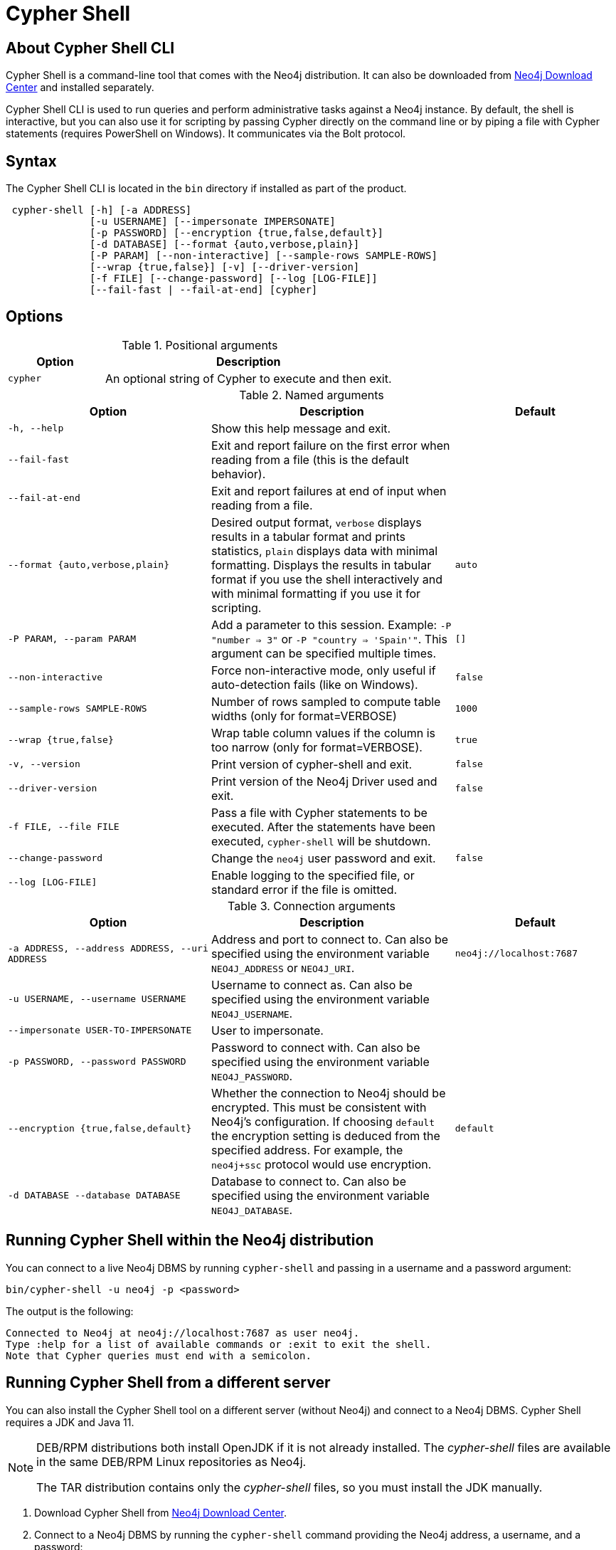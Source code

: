:description: Describes Neo4j Cypher Shell command-line interface (CLI) and how to use it.
[[cypher-shell]]
= Cypher Shell

[[cypher-shell-about]]
== About Cypher Shell CLI

Cypher Shell is a command-line tool that comes with the Neo4j distribution.
It can also be downloaded from link:https://neo4j.com/download-center/#cypher-shell[Neo4j Download Center] and installed separately.

Cypher Shell CLI is used to run queries and perform administrative tasks against a Neo4j instance.
By default, the shell is interactive, but you can also use it for scripting by passing Cypher directly on the command line or by piping a file with Cypher statements (requires PowerShell on Windows).
It communicates via the Bolt protocol.

[[cypher-shell-syntax]]
== Syntax

The Cypher Shell CLI is located in the `bin` directory if installed as part of the product.

----
 cypher-shell [-h] [-a ADDRESS]
              [-u USERNAME] [--impersonate IMPERSONATE]
              [-p PASSWORD] [--encryption {true,false,default}]
              [-d DATABASE] [--format {auto,verbose,plain}]
              [-P PARAM] [--non-interactive] [--sample-rows SAMPLE-ROWS]
              [--wrap {true,false}] [-v] [--driver-version]
              [-f FILE] [--change-password] [--log [LOG-FILE]]
              [--fail-fast | --fail-at-end] [cypher]
----

== Options

.Positional arguments
[options="header", cols="1m,3a"]
|===
| Option
| Description

|cypher
|An optional string of Cypher to execute and then exit.
|===

.Named arguments
[options="header", cols="5m,6a,4m"]
|===
| Option
| Description
| Default

|-h, --help
|Show this help message and exit.
|

|--fail-fast
| Exit and report failure on the first error when reading from a file (this is the default behavior).
|

| --fail-at-end
| Exit and report failures at end of input when reading from a file.
|

|--format {auto,verbose,plain}
|Desired output format, `verbose` displays results in a tabular format and prints statistics, `plain` displays data with minimal formatting.
Displays the results in tabular format if you use the shell interactively and with minimal formatting if you use it for scripting.
|auto

|-P PARAM, --param PARAM
|Add a parameter to this session. Example:  `-P  "number  => 3"` or `-P "country => 'Spain'"`. This argument can be specified multiple times.
|[]

|--non-interactive
|Force non-interactive mode, only useful if auto-detection fails (like on Windows).
|false

|--sample-rows SAMPLE-ROWS
|Number of rows sampled to compute table widths (only for format=VERBOSE)
|1000

|--wrap {true,false}
|Wrap table column values if the column is too narrow (only for format=VERBOSE).
|true

|-v, --version
|Print version of cypher-shell and exit.
|false

|--driver-version
|Print version of the Neo4j Driver used and exit.
|false

|-f FILE, --file FILE
|Pass a file with Cypher statements to be executed.  After the statements have been executed, `cypher-shell` will be shutdown.
|

|--change-password
|Change the `neo4j` user password and exit.
|false

|--log [LOG-FILE]
|Enable logging to the specified file, or standard error if the file is omitted.
|
|===

.Connection arguments
[options="header", cols="5m,6a,4m"]
|===
| Option
| Description
| Default

| -a ADDRESS, --address ADDRESS, --uri ADDRESS
| Address and port to connect to.
Can also be specified using the environment variable `NEO4J_ADDRESS` or `NEO4J_URI`.
|neo4j://localhost:7687

| -u USERNAME, --username USERNAME
| Username to connect as. Can also be specified using the environment variable `NEO4J_USERNAME`.
|

| --impersonate USER-TO-IMPERSONATE
| User to impersonate.
|

| -p PASSWORD, --password PASSWORD
| Password to connect with. Can also be specified using the environment variable `NEO4J_PASSWORD`.
|

| --encryption {true,false,default}
| Whether the connection to Neo4j should be encrypted.  This must be consistent with Neo4j's configuration. If choosing `default` the encryption setting is deduced from the specified address. For example, the `neo4j+ssc` protocol would use encryption.
| default

| -d DATABASE --database DATABASE
| Database to connect to. Can also be specified using the environment variable `NEO4J_DATABASE`.
|
|===

[[cypher-shell-run]]
== Running Cypher Shell within the Neo4j distribution

You can connect to a live Neo4j DBMS by running `cypher-shell` and passing in a username and a password argument:

[source, shell]
----
bin/cypher-shell -u neo4j -p <password>
----

The output is the following:

[queryresult]
----
Connected to Neo4j at neo4j://localhost:7687 as user neo4j.
Type :help for a list of available commands or :exit to exit the shell.
Note that Cypher queries must end with a semicolon.
----

[[cypher-shell-standalone]]
== Running Cypher Shell from a different server

You can also install the Cypher Shell tool on a different server (without Neo4j) and connect to a Neo4j DBMS.
Cypher Shell requires a JDK and Java 11.

[NOTE]
====
DEB/RPM distributions both install OpenJDK if it is not already installed.
The _cypher-shell_ files are available in the same DEB/RPM Linux repositories as Neo4j.

The TAR distribution contains only the _cypher-shell_ files, so you must install the JDK manually.
====

. Download Cypher Shell from link:https://neo4j.com/download-center/#cypher-shell[Neo4j Download Center].
. Connect to a Neo4j DBMS by running the `cypher-shell` command providing the Neo4j address, a username, and a password:
+
[source, shell]
----
cypher-shell/cypher-shell -a neo4j://IP-address:7687 -u neo4j -p <password>
----
+
The output is the following:
+
[queryresult]
----
Connected to Neo4j at neo4j://IP-address:7687 as user neo4j.
Type :help for a list of available commands or :exit to exit the shell.
Note that Cypher queries must end with a semicolon.
----

[[cypher-shell-commands]]
== Available commands

Once in the interactive shell, run the following command to display all available commands:

.Running `help`
====

[source, shell]
----
:help
----

The output is the following:

[queryresult]
----
Available commands:
  :begin        Open a transaction
  :commit       Commit the currently open transaction
  :connect      Connects to a database
  :disconnect   Disconnects from database
  :exit         Exit the logger
  :help         Show this help message
  :history      Statement history
  :impersonate  Impersonate user
  :param        Set, list or clear query parameters
  :rollback     Rollback the currently open transaction
  :source       Executes Cypher statements from a file
  :use          Set the active database

For help on a specific command type:
    :help command

Keyboard shortcuts:
    Up and down arrows to access statement history.
    Tab for autocompletion of commands, hit twice to select suggestion from list using arrow keys.
----
====

[[cypher-shell-statements]]
== Running Cypher statements

You can run Cypher statements in the following ways:

* Typing Cypher statements directly into the interactive shell.
* Running Cypher statements from a file with the interactive shell.
* Running Cypher statements from a file as a `cypher-shell` argument.

The examples in this section use the `MATCH (n) RETURN n LIMIT 5` Cypher statement and will return 5 nodes from the database.

.Typing a Cypher statement directly into the interactive shell
====

[source, shell]
----
MATCH (n) RETURN n LIMIT 5;
----
====

[NOTE]
====
The following two examples assume a file exists in the same folder you run the `cypher-shell` command from called `example.cypher` with the following contents:

[source, cypher, role=noplay]
----
MATCH (n) RETURN n LIMIT 5;
----
====

.Running Cypher statements from a file with the interactive shell
====

You can use the `:source` command followed by the file name to run the Cypher statements in that file when in the Cypher interactive shell:

[source, shell]
----
:source example.cypher
----
====

.Running Cypher statements from a file as a `cypher-shell` argument.
====

You can pass a file containing Cypher statements as an argument when running `cypher-shell`.

The examples here use the `--format plain` flag for a simple output.

*Using `cat` (UNIX)*

[source, shell]
----
cat example.cypher | bin/cypher-shell -u neo4j -p <password> --format plain
----

*Using `type` (Windows)*

[source, shell]
----
type example.cypher | bin/cypher-shell.bat -u neo4j -p <password> --format plain
----
====

[[cypher-shell-parameters]]
== Query parameters

Cypher Shell supports querying based on parameters.
Use `:param <Cypher Map>` to set parameters or the older arrow syntax `:param name => <Cypher Expression>`.
List current parameters with `:param`.
Clear parameters with `:param clear`.

Parameters can be set to any Cypher expression.
Some expressions need to be evaluated online and require an open session.
The parameter expression is evaluated once.
For example, `:param {now: datetime()}` will set the parameter `now` to the current date and time at the time of setting the parameter.

.Use parameters within Cypher Shell
====

. Set the parameter `alias` to `Robin` and `born` to `date('1940-03-20')` using the `:param` keyword:
+
[source, shell]
----
:param {alias: 'Robin', born: date('1940-03-20')}
----
. Check the current parameters using the `:params` keyword:
+
[source, shell]
----
:param
----
+
[queryresult]
----
{
  alias: 'Robin',
  born: date('1981-08-01')
}
----
+
. Now use the `alias` and `born` parameters in a Cypher query:
+
[source, shell]
----
CREATE (:Person {name : 'Dick Grayson', alias : $alias, born: $born });
----
+
[queryresult]
----
Added 1 nodes, Set 3 properties, Added 1 labels
----
+
. Verify the result:
+
[queryresult]
----
MATCH (n) RETURN n;
----
+
[queryresult]
----
+--------------------------------------------------------------------+
| n                                                                  |
+--------------------------------------------------------------------+
| (:Person {name: "Bruce Wayne", alias: "Batman"})                   |
| (:Person {name: "Selina Kyle", alias: ["Catwoman", "The Cat"]})    |
| (:Person {name: "Dick Grayson", alias: "Robin", born: 1940-03-20}) |
+--------------------------------------------------------------------+
3 rows available after 2 ms, consumed after another 2 ms
----
====

[[cypher-shell-transactions]]
== Transactions

Cypher Shell supports explicit and implicit transactions.
Transaction states are controlled using the keywords `:begin`, `:commit`, and `:rollback`.

Both explicit and implicit transactions run from Cypher Shell will have default transaction metadata attached that follows the convention
(see xref:monitoring/logging.adoc#attach-metadata-tx[Attach metadata to a transaction]).

.Use fine-grained transaction control
====
The example uses the dataset from the built-in Neo4j Browser guide, called MovieGraph.
For more information, see the link:https://neo4j.com/docs/browser-manual/current/visual-tour/#guides[Neo4j Browser documentation].

. Run a query that shows there is only one person in the database, who is born in 1964.
+
[source, shell]
----
MATCH (n:Person) WHERE n.born=1964 RETURN n.name AS name;
----
+
[queryresult]
----
+----------------+
| name           |
+----------------+
| "Keanu Reeves" |
+----------------+

1 row
ready to start consuming query after 9 ms, results consumed after another 0 ms
----
+
. Start a transaction and create another person born in the same year:
+
[source, shell]
----
:begin
neo4j# CREATE (:Person {name : 'Edward Mygma', born:1964});
----
+
[queryresult]
----
0 rows
ready to start consuming query after 38 ms, results consumed after another 0 ms
Added 1 nodes, Set 2 properties, Added 1 labels
----
+
. If you open a second Cypher Shell session and run the query from step 1, you will notice no changes from the latest `CREATE` statement.
+
[source, shell]
----
MATCH (n:Person) WHERE n.born=1964 RETURN n.name AS name;
----
+
[queryresult]
----
+----------------+
| name           |
+----------------+
| "Keanu Reeves" |
+----------------+

1 row
ready to start consuming query after 9 ms, results consumed after another 0 ms
----
+
. Go back to the first session and commit the transaction.
+
[source, shell]
----
neo4j# :commit
----
. Now, if you run the query from step 1, you will see that Edward Mygma has been added to the database.
+
[source, shell]
----
MATCH (n:Person) WHERE n.born=1964 RETURN n.name AS name;
----
+
[queryresult]
----
+----------------+
| name           |
+----------------+
| "Keanu Reeves" |
| "Edward Mygma" |
+----------------+

2 rows
ready to start consuming query after 1 ms, results consumed after another 1 ms
----
====

[[cypher-shell-procedures]]
== Procedures

Cypher Shell supports running any procedures for which the current user is authorized.

.Call the `dbms.showCurrentUser` procedure
====

[source, shell]
----
CALL dbms.showCurrentUser();
----

[queryresult]
----
+------------------------------+
| username | roles     | flags |
+------------------------------+
| "neo4j"  | ["admin"] | []    |
+------------------------------+

1 row available after 66 ms, consumed after another 2 ms
----
====


[[cypher-shell-support]]
== Supported operating systems

You can use the Cypher Shell CLI via `cmd` on Windows systems, and `bash` on Unix systems.

Other shells may work as intended, but there is no test coverage to guarantee compatibility.


[[keyboard-shortcuts]]
== Keyboard shortcuts

The following keyboard commands are available in interactive mode.

[cols="1,1"]
|===
|Key |Operation

|↑ and ↓ (arrow keys)
|Access statement history.

|↹ (tab)
|Autocompletion of commands and Cypher syntax.
Suggestions for Cypher syntax is not complete.
|===
